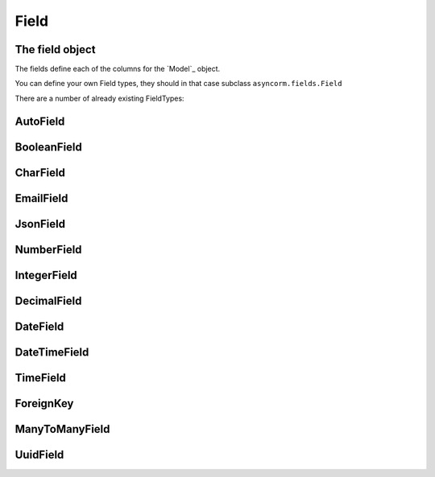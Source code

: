 Field
-----

The field object
~~~~~~~~~~~~~~~~
The fields define each of the columns for the `Model`_ object.

You can define your own Field types, they should in that case subclass ``asyncorm.fields.Field``

There are a number of already existing FieldTypes:

AutoField
~~~~~~~

BooleanField
~~~~~~~~~~~~

CharField
~~~~~~~~~

EmailField
~~~~~~~~~~

JsonField
~~~~~~~~~

NumberField
~~~~~~~~~~~

IntegerField
~~~~~~~~~~~~

DecimalField
~~~~~~~~~~~~

DateField
~~~~~~~~~

DateTimeField
~~~~~~~~~

TimeField
~~~~~~~~~

ForeignKey
~~~~~~~~~~

ManyToManyField
~~~~~~~~~~~~~~~

UuidField
~~~~~~~~~~~~~~~
